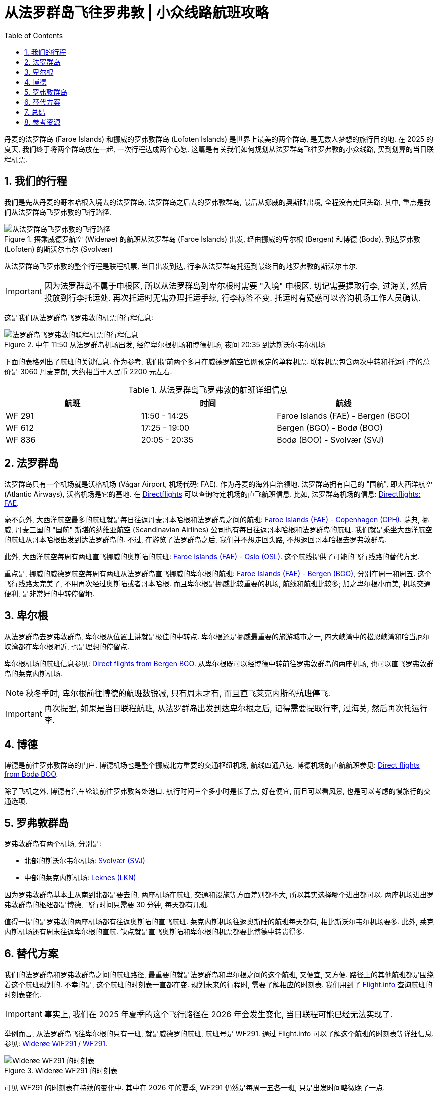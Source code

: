 = 从法罗群岛飞往罗弗敦 | 小众线路航班攻略
:page-subtitle: Fly to Lofoten from Faroe Islands
:page-modified_time: 2025-09-18 12:00:00 +0800
:page-date: 2025-07-04 08:00:00 +0100
:page-image: assets/images/2025/lofoten-faroe/fly-to-lofoten-from-faroe-islands/boarding-wideroe-flight.webp
:page-layout: post
:page-categories: posts
:page-tags: [2025-Lofoten-Faroe, 欧洲, 北欧, 斯堪的纳维亚, 丹麦, 法罗群岛, 挪威, 罗弗敦群岛, 卑尔根, 交通]
:page-liquid:
:toc:
:sectnums:

丹麦的法罗群岛 (Faroe Islands) 和挪威的罗弗敦群岛 (Lofoten Islands) 是世界上最美的两个群岛, 是无数人梦想的旅行目的地. 在 2025 的夏天, 我们终于将两个群岛放在一起, 一次行程达成两个心愿. 这篇是有关我们如何规划从法罗群岛飞往罗弗敦的小众线路, 买到划算的当日联程机票.

[#our-trip]
== 我们的行程

我们是先从丹麦的哥本哈根入境去的法罗群岛, 法罗群岛之后去的罗弗敦群岛, 最后从挪威的奥斯陆出境, 全程没有走回头路. 其中, 重点是我们从法罗群岛飞罗弗敦的飞行路径.

.搭乘威德罗航空 (Widerøe) 的航班从法罗群岛 (Faroe Islands) 出发, 经由挪威的卑尔根 (Bergen) 和博德 (Bodø), 到达罗弗敦 (Lofoten) 的斯沃尔韦尔 (Svolvær)
image::assets/images/2025/lofoten-faroe/fly-to-lofoten-from-faroe-islands/flight-path.webp[从法罗群岛飞罗弗敦的飞行路径]

从法罗群岛飞罗弗敦的整个行程是联程机票, 当日出发到达, 行李从法罗群岛托运到最终目的地罗弗敦的斯沃尔韦尔. 

IMPORTANT: 因为法罗群岛不属于申根区, 所以从法罗群岛到卑尔根时需要 "入境" 申根区. 切记需要提取行李, 过海关, 然后投放到行李托运处. 再次托运时无需办理托运手续, 行李标签不变. 托运时有疑惑可以咨询机场工作人员确认.

这是我们从法罗群岛飞罗弗敦的机票的行程信息:

.中午 11:50 从法罗群岛机场出发, 经停卑尔根机场和博德机场, 夜间 20:35 到达斯沃尔韦尔机场
image::assets/images/2025/lofoten-faroe/fly-to-lofoten-from-faroe-islands/faroe-lofoten.webp[法罗群岛飞罗弗敦的联程机票的行程信息]

下面的表格列出了航班的关键信息. 作为参考, 我们提前两个多月在威德罗航空官网预定的单程机票. 联程机票包含两次中转和托运行李的总价是 3060 丹麦克朗, 大约相当于人民币 2200 元左右.

.从法罗群岛飞罗弗敦的航班详细信息
|===
| 航班 | 时间 | 航线

| WF 291 | 11:50 - 14:25 | Faroe Islands (FAE) - Bergen (BGO)
| WF 612 | 17:25 - 19:00 | Bergen (BGO) - Bodø (BOO)
| WF 836 | 20:05 - 20:35 | Bodø (BOO) - Svolvær (SVJ)
|===

[#faroe-islands]
== 法罗群岛

法罗群岛只有一个机场就是沃格机场 (Vágar Airport, 机场代码: FAE). 作为丹麦的海外自治领地. 法罗群岛拥有自己的 "国航", 即大西洋航空 (Atlantic Airways), 沃格机场是它的基地. 在 https://www.directflights.com/[Directflights] 可以查询特定机场的直飞航班信息. 比如, 法罗群岛机场的信息: https://www.directflights.com/FAE[Directflights: FAE].

毫不意外, 大西洋航空最多的航班就是每日往返丹麦哥本哈根和法罗群岛之间的航班: https://www.directflights.com/FAE-CPH[Faroe Islands (FAE) - Copenhagen (CPH)]. 瑞典, 挪威, 丹麦三国的 "国航" 斯堪的纳维亚航空 (Scandinavian Airlines) 公司也有每日往返哥本哈根和法罗群岛的航班. 我们就是乘坐大西洋航空的航班从哥本哈根出发到达法罗群岛的. 不过, 在游览了法罗群岛之后, 我们并不想走回头路, 不想返回哥本哈根去罗弗敦群岛.

此外, 大西洋航空每周有两班直飞挪威的奥斯陆的航班: https://www.directflights.com/FAE-OSL[Faroe Islands (FAE) - Oslo (OSL)]. 这个航线提供了可能的飞行线路的替代方案.

重点是, 挪威的威德罗航空每周有两班从法罗群岛直飞挪威的卑尔根的航班: https://www.directflights.com/FAE-BGO[Faroe Islands (FAE) - Bergen (BGO)], 分别在周一和周五. 这个飞行线路太完美了, 不用再次经过奥斯陆或者哥本哈根. 而且卑尔根是挪威比较重要的机场, 航线和航班比较多; 加之卑尔根小而美, 机场交通便利, 是非常好的中转停留地.

[#bergen]
== 卑尔根

从法罗群岛去罗弗敦群岛, 卑尔根从位置上讲就是极佳的中转点. 卑尔根还是挪威最重要的旅游城市之一, 四大峡湾中的松恩峡湾和哈当厄尔峡湾都在卑尔根附近, 也是理想的停留点.

卑尔根机场的航班信息参见: https://www.directflights.com/BGO[Direct flights from Bergen BGO]. 从卑尔根既可以经博德中转前往罗弗敦群岛的两座机场, 也可以直飞罗弗敦群岛的莱克内斯机场.

NOTE: 秋冬季时, 卑尔根前往博德的航班数锐减, 只有周末才有, 而且直飞莱克内斯的航班停飞.

IMPORTANT: 再次提醒, 如果是当日联程航班, 从法罗群岛出发到达卑尔根之后, 记得需要提取行李, 过海关, 然后再次托运行李.

[#bodo]
== 博德

博德是前往罗弗敦群岛的门户. 博德机场也是整个挪威北方重要的交通枢纽机场, 航线四通八达. 博德机场的直航航班参见: https://www.directflights.com/BOO[Direct flights from Bodø BOO].

除了飞机之外, 博德有汽车轮渡前往罗弗敦各处港口. 航行时间三个多小时是长了点, 好在便宜, 而且可以看风景, 也是可以考虑的慢旅行的交通选项.

[#lofoten]
== 罗弗敦群岛

罗弗敦群岛有两个机场, 分别是:

* 北部的斯沃尔韦尔机场: https://www.directflights.com/SVJ[Svolvær (SVJ)]
* 中部的莱克内斯机场: https://www.directflights.com/LKN[Leknes (LKN)]

因为罗弗敦群岛基本上从南到北都是要去的, 两座机场在航班, 交通和设施等方面差别都不大, 所以其实选择哪个进出都可以. 两座机场进出罗弗敦群岛的枢纽都是博德, 飞行时间只需要 30 分钟, 每天都有几班.

值得一提的是罗弗敦的两座机场都有往返奥斯陆的直飞航班. 莱克内斯机场往返奥斯陆的航班每天都有, 相比斯沃尔韦尔机场要多. 此外, 莱克内斯机场还有周末往返卑尔根的直航. 缺点就是直飞奥斯陆和卑尔根的机票都要比博德中转贵得多.

[#alternative-route]
== 替代方案

我们的法罗群岛和罗弗敦群岛之间的航班路径, 最重要的就是法罗群岛和卑尔根之间的这个航班, 又便宜, 又方便. 路径上的其他航班都是围绕着这个航班规划的. 不幸的是, 这个航班的时刻表一直都在变. 规划未来的行程时, 需要了解相应的时刻表. 我们用到了 https://www.flight.info/[Flight.info] 查询航班的时刻表变化.

IMPORTANT: 事实上, 我们在 2025 年夏季的这个飞行路径在 2026 年会发生变化, 当日联程可能已经无法实现了.

举例而言, 从法罗群岛飞往卑尔根的只有一班, 就是威德罗的航班, 航班号是 WF291. 通过 Flight.info 可以了解这个航班的时刻表等详细信息. 参见: https://www.flight.info/WF291[Widerøe WIF291 / WF291].

.Widerøe WF291 的时刻表
image::assets/images/2025/lofoten-faroe/fly-to-lofoten-from-faroe-islands/wf291-schedule.webp[Widerøe WF291 的时刻表]

可见 WF291 的时刻表在持续的变化中. 其中在 2026 年的夏季, WF291 仍然是每周一五各一班, 只是出发时间略微晚了一点. 

下一步, 我们通过 Directflight.com 看看卑尔根到博德的航班. 作为例子, 选择 2026 年六月底的一周 (Jun 29 - Jul 05) 查看, 参见: https://www.directflights.com/BGO-BOO[Direct flights from Bergen to Bødo]:

.卑尔根到博德的直航航班
image::assets/images/2025/lofoten-faroe/fly-to-lofoten-from-faroe-islands/bgo-boo.webp[卑尔根到博德的直航航班]

可以看到, 我们在 2025 年搭乘的 WF612 的出发时间提早了. 而另一个航班 WF614 挪到了 17:15 出发. 这个时间本来是最适合接驳法罗群岛飞过来的 WF291 航班的. 不幸的是, 不知道因为什么原因, 周一五 17:15 乃至前后相邻的时间段都没有航班了. 这也就意味着, 法罗群岛, 经卑尔根, 飞往博德, 进而飞往罗弗敦的这条当天的联程路径没有了.

作为替代方案, 隔天中转停留可以考虑的选项有:

* 从法罗群岛飞回哥本哈根在去挪威, 优点是不受时间限制, 每天都有多次航班, 选择众多.
* 从法罗群岛直飞奥斯陆, 缺点是只有特定日期有航班, 优点是有直飞罗弗敦的航班, 只要不差钱就行.
* 从法罗群岛直飞卑尔根, 缺点是只有特定日期有航班, 优点是可以顺路游览卑尔根, 只要不差钱, 也有直飞罗弗敦的航班
* 当然, 也可以先去罗弗敦, 然后去法罗群岛

不论哪个方案, 没有了联程的方案, 都需要更多的时间, 当然还有更多的银子.

[#conclusion]
== 总结

自己规划小众线路虽然有时比较烧脑, 但是也可以乐在其中. 特别是有惊喜的发现时, 不但可以省钱, 省时, 还可以成为旅行记忆中的亮点. 总结规划小众线路一下航班的要点:

* 一些小众的航班路径只在航空公司官网上有, 在你的常用在线旅游平台找不到. 
* 用 https://www.directflights.com/[Directflights] 或者其他类似在线工具了解进出某机场的直航航班, 规划理想的路线.
* 用 https://www.flight.info/[Flightinfo] 或者其他类似在线工具了解特定航班的时刻表, 特别是时刻表可能的变化.
* 用 https://www.flightaware.com[FlightAware] 或者其他类似在线工具了解特定航班的平均延误等信息, 制定更可靠的行程.

.搭乘威德罗航空 (Widerøe) 的航班到达罗弗敦 (Lofoten) 的斯沃尔韦尔 (Svolvær)
image::assets/images/2025/lofoten-faroe/fly-to-lofoten-from-faroe-islands/wideroe-flight-at-svolvar.webp[搭乘威德罗航空 (Widerøe) 的航班到达罗弗敦 (Lofoten) 的斯沃尔韦尔 (Svolvær)]

[#reources]
== 参考资源

* Directflights: https://www.directflights.com/FAE[Direct flights from Faroe Islands FAE]
* Directflights: https://www.directflights.com/BGO[Direct flights from Bergen BGO]
* Directflights: https://www.directflights.com/BOO[Direct flights from Bodø BOO]
* Directflights: https://www.directflights.com/SVJ[Direct flights from Svolvaer SVJ]
* Directflights: https://www.directflights.com/LKN[Direct flights from Leknes LKN]
* Flight.info: https://www.flight.info/WF291[Wideroe WIF291 / WF291]
* Flight.info: https://www.flight.info/WF612[Wideroe WIF612 / WF612]